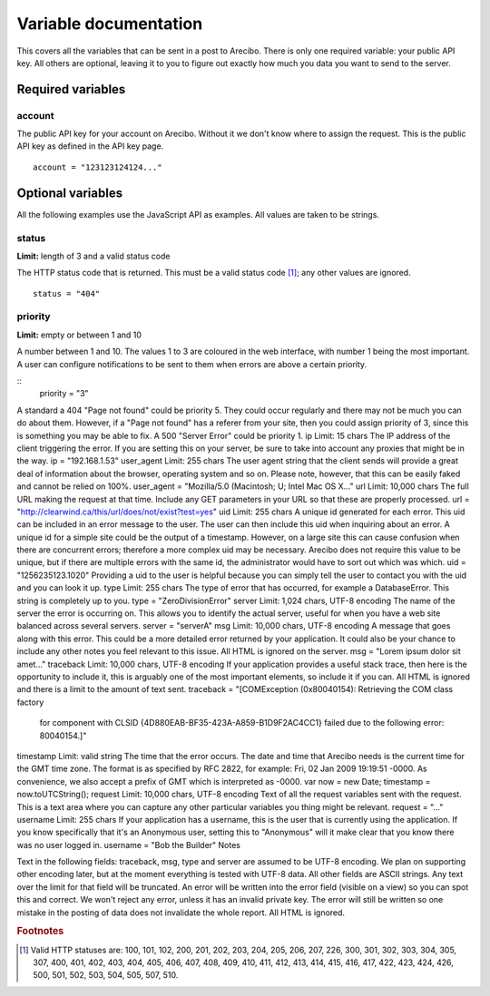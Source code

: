 Variable documentation
====================================

This covers all the variables that can be sent in a post to Arecibo. There is only one required variable: your public API key. All others are optional, leaving it to you to figure out exactly how much you data you want to send to the server.

Required variables
------------------------------------

account
~~~~~~~~~~~~~~~~~~~~~~~~~~~~~~~~~~~~~~~~
The public API key for your account on Arecibo. Without it we don't know where to assign the request. This is the public API key as defined in the API key page.
::
    account = "123123124124..."

Optional variables
------------------------------------

All the following examples use the JavaScript API as examples. All values are taken to be strings.

status
~~~~~~~~~~~~~~~~~~~~~~~~~~~~~~~~~~~~~~~~
**Limit:** length of 3 and a valid status code

The HTTP status code that is returned. This must be a valid status code [#f1]_; any other values are ignored.
::
    status = "404"

priority
~~~~~~~~~~~~~~~~~~~~~~~~~~~~~~~~~~~~~~~~
**Limit:** empty or between 1 and 10

A number between 1 and 10. The values 1 to 3 are coloured in the web interface, with number 1 being the most important. A user can configure notifications to be sent to them when errors are above a certain priority.

::
    priority = "3"
    
    
A standard a 404 "Page not found" could be priority 5. They could occur regularly and there may not be much you can do about them. However, if a "Page not found" has a referer from your site, then you could assign priority of 3, since this is something you may be able to fix. A 500 "Server Error" could be priority 1.
ip
Limit: 15 chars
The IP address of the client triggering the error. If you are setting this on your server, be sure to take into account any proxies that might be in the way.
ip = "192.168.1.53"
user_agent
Limit: 255 chars
The user agent string that the client sends will provide a great deal of information about the browser, operating system and so on. Please note, however, that this can be easily faked and cannot be relied on 100%.
user_agent = "Mozilla/5.0 (Macintosh; U; Intel Mac OS X..."
url
Limit: 10,000 chars
The full URL making the request at that time. Include any GET parameters in your URL so that these are properly processed.
url = "http://clearwind.ca/this/url/does/not/exist?test=yes"
uid
Limit: 255 chars
A unique id generated for each error. This uid can be included in an error message to the user. The user can then include this uid when inquiring about an error. A unique id for a simple site could be the output of a timestamp. However, on a large site this can cause confusion when there are concurrent errors; therefore a more complex uid may be necessary. Arecibo does not require this value to be unique, but if there are multiple errors with the same id, the administrator would have to sort out which was which.
uid = "1256235123.1020"
Providing a uid to the user is helpful because you can simply tell the user to contact you with the uid and you can look it up.
type
Limit: 255 chars
The type of error that has occurred, for example a DatabaseError. This string is completely up to you.
type = "ZeroDivisionError"
server
Limit: 1,024 chars, UTF-8 encoding
The name of the server the error is occurring on. This allows you to identify the actual server, useful for when you have a web site balanced across several servers.
server = "serverA"
msg
Limit: 10,000 chars, UTF-8 encoding
A message that goes along with this error. This could be a more detailed error returned by your application. It could also be your chance to include any other notes you feel relevant to this issue. All HTML is ignored on the server.
msg = "Lorem ipsum dolor sit amet..."
traceback
Limit: 10,000 chars, UTF-8 encoding
If your application provides a useful stack trace, then here is the opportunity to include it, this is arguably one of the most important elements, so include it if you can. All HTML is ignored and there is a limit to the amount of text sent.
traceback = "[COMException (0x80040154): Retrieving the COM class factory
   for component with CLSID {4D880EAB-BF35-423A-A859-B1D9F2AC4CC1} failed 
   due to the following error: 80040154.]"
timestamp
Limit: valid string
The time that the error occurs. The date and time that Arecibo needs is the current time for the GMT time zone. The format is as specified by RFC 2822, for example: Fri, 02 Jan 2009 19:19:51 -0000. As convenience, we also accept a prefix of GMT which is interpreted as -0000.
var now = new Date;
timestamp = now.toUTCString();
request
Limit: 10,000 chars, UTF-8 encoding
Text of all the request variables sent with the request. This is a text area where you can capture any other particular variables you thing might be relevant.
request = "..."
username
Limit: 255 chars
If your application has a username, this is the user that is currently using the application. If you know specifically that it's an Anonymous user, setting this to "Anonymous" will it make clear that you know there was no user logged in.
username = "Bob the Builder"
Notes

Text in the following fields: traceback, msg, type and server are assumed to be UTF-8 encoding. We plan on supporting other encoding later, but at the moment everything is tested with UTF-8 data. All other fields are ASCII strings.
Any text over the limit for that field will be truncated. An error will be written into the error field (visible on a view) so you can spot this and correct.
We won't reject any error, unless it has an invalid private key. The error will still be written so one mistake in the posting of data does not invalidate the whole report.
All HTML is ignored.

.. rubric:: Footnotes

.. [#f1] Valid HTTP statuses are: 100, 101, 102, 200, 201, 202, 203, 204, 205, 206, 207, 226, 300, 301, 302, 303, 304, 305, 307, 400, 401, 402, 403, 404, 405, 406, 407, 408, 409, 410, 411, 412, 413, 414, 415, 416, 417, 422, 423, 424, 426, 500, 501, 502, 503, 504, 505, 507, 510.